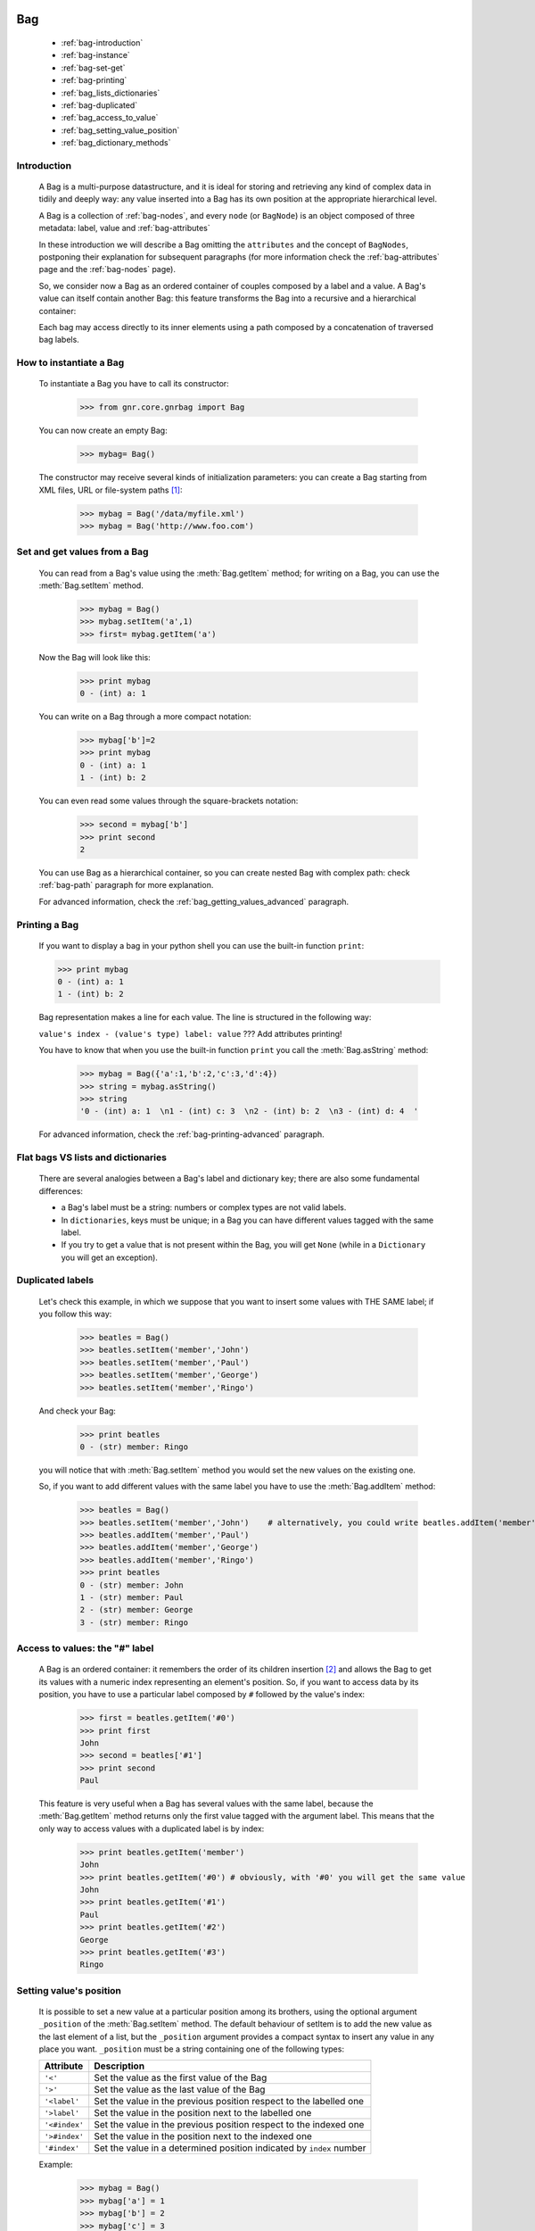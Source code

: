 	.. _genro-bag-introduction:

=====
 Bag
=====

	- :ref:`bag-introduction`
	
	- :ref:`bag-instance`
	
	- :ref:`bag-set-get`
	
	- :ref:`bag-printing`
	
	- :ref:`bag_lists_dictionaries`
	
	- :ref:`bag-duplicated`
	
	- :ref:`bag_access_to_value`
	
	- :ref:`bag_setting_value_position`
	
	- :ref:`bag_dictionary_methods`

	.. _bag-introduction:

Introduction
============

	A Bag is a multi-purpose datastructure, and it is ideal for storing and retrieving any kind of complex data in tidily and deeply way: any value inserted into a Bag has its own position at the appropriate hierarchical level.

	A Bag is a collection of :ref:`bag-nodes`, and every ``node`` (or ``BagNode``) is an object composed of three metadata: label, value and :ref:`bag-attributes`

	In these introduction we will describe a Bag omitting the ``attributes`` and the concept of ``BagNodes``, postponing their explanation for subsequent paragraphs (for more information check the :ref:`bag-attributes` page and the :ref:`bag-nodes` page).

	So, we consider now a Bag as an ordered container of couples composed by a label and a value. A Bag's value can itself contain another Bag: this feature transforms the Bag into a recursive and a hierarchical container:
	
	.. image:: bagnode.jpg
	
	Each bag may access directly to its inner elements using a path composed by a concatenation of traversed bag labels.

	.. _bag-instance:

How to instantiate a Bag
========================

	To instantiate a Bag you have to call its constructor:

		>>> from gnr.core.gnrbag import Bag

	You can now create an empty Bag:
	
		>>> mybag= Bag()

	The constructor may receive several kinds of initialization parameters: you can create a Bag starting from XML files, URL or file-system paths [#]_:

		>>> mybag = Bag('/data/myfile.xml')
		>>> mybag = Bag('http://www.foo.com')

	.. _bag-set-get:

Set and get values from a Bag
=============================

	You can read from a Bag's value using the :meth:`Bag.getItem` method; for writing on a Bag, you can use the :meth:`Bag.setItem` method.

		>>> mybag = Bag()
		>>> mybag.setItem('a',1)
		>>> first= mybag.getItem('a')
	
	Now the Bag will look like this:

		>>> print mybag
		0 - (int) a: 1

	You can write on a Bag through a more compact notation:

		>>> mybag['b']=2
		>>> print mybag
		0 - (int) a: 1
		1 - (int) b: 2
	
	You can even read some values through the square-brackets notation:
	
		>>> second = mybag['b']
		>>> print second
		2

	You can use Bag as a hierarchical container, so you can create nested Bag with complex path: check :ref:`bag-path` paragraph for more explanation.

	For advanced information, check the :ref:`bag_getting_values_advanced` paragraph.

	.. _bag-printing:

Printing a Bag
==============

	If you want to display a bag in your python shell you can use the built-in function ``print``:

	>>> print mybag
	0 - (int) a: 1  
	1 - (int) b: 2  

	Bag representation makes a line for each value. The line is structured in the following way:

	``value's index - (value's type) label: value`` ??? Add attributes printing!

	You have to know that when you use the built-in function ``print`` you call the :meth:`Bag.asString` method:

		>>> mybag = Bag({'a':1,'b':2,'c':3,'d':4})
		>>> string = mybag.asString()
		>>> string
		'0 - (int) a: 1  \n1 - (int) c: 3  \n2 - (int) b: 2  \n3 - (int) d: 4  '
	
	For advanced information, check the :ref:`bag-printing-advanced` paragraph.

.. _bag_lists_dictionaries:

Flat bags VS lists and dictionaries
===================================

	There are several analogies between a Bag's label and dictionary key; there are also some fundamental differences:

	- a Bag's label must be a string: numbers or complex types are not valid labels.

	- In ``dictionaries``, keys must be unique; in a Bag you can have different values tagged with the same label.

	- If you try to get a value that is not present within the Bag, you will get ``None`` (while in a ``Dictionary`` you will get an exception).

	.. _bag-duplicated:

Duplicated labels
=================

	Let's check this example, in which we suppose that you want to insert some values with THE SAME label; if you follow this way:
	
		>>> beatles = Bag()
		>>> beatles.setItem('member','John')
		>>> beatles.setItem('member','Paul')
		>>> beatles.setItem('member','George')
		>>> beatles.setItem('member','Ringo')
	
	And check your Bag:
	
		>>> print beatles
		0 - (str) member: Ringo
	
	you will notice that with :meth:`Bag.setItem` method you would set the new values on the existing one.

	So, if you want to add different values with the same label you have to use the :meth:`Bag.addItem` method:

		>>> beatles = Bag()
		>>> beatles.setItem('member','John')    # alternatively, you could write beatles.addItem('member','John')
		>>> beatles.addItem('member','Paul')
		>>> beatles.addItem('member','George')
		>>> beatles.addItem('member','Ringo')
		>>> print beatles
		0 - (str) member: John
		1 - (str) member: Paul
		2 - (str) member: George
		3 - (str) member: Ringo

.. _bag_access_to_value:

Access to values: the "#" label
===============================

	A Bag is an ordered container: it remembers the order of its children insertion [#]_ and allows the Bag to get its values with a numeric index representing an element's position. So, if you want to access data by its position, you have to use a particular label composed by ``#`` followed by the value's index:

		>>> first = beatles.getItem('#0')
		>>> print first
		John
		>>> second = beatles['#1']
		>>> print second
		Paul

	This feature is very useful when a Bag has several values with the same label, because the :meth:`Bag.getItem` method returns only the first value tagged with the argument label. This means that the only way to access values with a duplicated label is by index:

		>>> print beatles.getItem('member')
		John
		>>> print beatles.getItem('#0') # obviously, with '#0' you will get the same value
		John
		>>> print beatles.getItem('#1')
		Paul
		>>> print beatles.getItem('#2')
		George
		>>> print beatles.getItem('#3')
		Ringo

.. _bag_setting_value_position:

Setting value's position
========================

	It is possible to set a new value at a particular position among its brothers, using the optional argument ``_position`` of the :meth:`Bag.setItem` method. The default behaviour of setItem is to add the new value as the last element of a list, but the ``_position`` argument provides a compact syntax to insert any value in any place you want. ``_position`` must be a string containing one of the following types:

	+---------------+----------------------------------------------------------------------+
	|  Attribute    |  Description                                                         |
	+===============+======================================================================+
	| ``'<'``       | Set the value as the first value of the Bag                          |
	+---------------+----------------------------------------------------------------------+
	| ``'>'``       | Set the value as the last value of the Bag                           |
	+---------------+----------------------------------------------------------------------+
	| ``'<label'``  | Set the value in the previous position respect to the labelled one   |
	+---------------+----------------------------------------------------------------------+
	| ``'>label'``  | Set the value in the position next to the labelled one               |
	+---------------+----------------------------------------------------------------------+
	| ``'<#index'`` | Set the value in the previous position respect to the indexed one    |
	+---------------+----------------------------------------------------------------------+
	| ``'>#index'`` | Set the value in the position next to the indexed one                |
	+---------------+----------------------------------------------------------------------+
	| ``'#index'``  | Set the value in a determined position indicated by ``index`` number |
	+---------------+----------------------------------------------------------------------+

	Example:
	
		>>> mybag = Bag()
		>>> mybag['a'] = 1
		>>> mybag['b'] = 2
		>>> mybag['c'] = 3
		>>> mybag['d'] = 4
	
	The Bag will look like this:
	
		>>> print mybag
		0 - a: 1
		1 - b: 2
		2 - c: 3
		3 - d: 4
	
	We introduce now some of the ``_position`` properties:
	
		>>> mybag.setItem('e',5, _position= '<')
		>>> mybag.setItem('f',6, _position= '<c')
		>>> mybag.setItem('g',7, _position= '<#3')
		
	Now the Bag looks like this:
	
		>>> print mybag
		0 - (int) e: 5
		1 - (int) a: 1
		2 - (int) b: 2
		3 - (int) g: 7
		4 - (int) f: 6
		5 - (int) c: 3
		6 - (int) d: 4

.. _bag_dictionary_methods:

Dictionary methods implemented by Bag and other related methods
===============================================================

	We report here a list of the Bag methods inherited from a Python Dictionary:

	- :meth:`Bag.keys`
	
	- :meth:`Bag.items`
	
	- :meth:`Bag.values`
	
	- :meth:`Bag.has_key`

	- :meth:`Bag.update`
	
	- Bag also supports the operator ``in`` exactly like a dictionary:

		>>> mybag = Bag()
		>>> mybag.setItem('a',1)
		>>> 'a' in mybag
		True
	
	- A bag can be transformed into a dict with the :meth:`Bag.asDict` method:

		>>> mybag=Bag({'a':1,'b':2,'c':3,'d':4})
		>>> print mybag
		0 - (int) a: 1
		1 - (int) c: 3
		2 - (int) b: 2
		3 - (int) d: 4
		>>> d = mybag.asDict()
		>>> print d
		{'a': 1, 'c': 3, 'b': 2, 'd': 4}

**Footnotes:**

.. [#] For further information, check the :ref:`???` paragraph.
.. ??? that will be a paragraph called "Importing and exporting bags"

.. [#] Like a Python ``list``.
